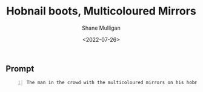 #+HUGO_BASE_DIR: /home/shane/var/smulliga/source/git/frottage/frottage-hugo
#+HUGO_SECTION: ./portfolio

#+TITLE: Hobnail boots, Multicoloured Mirrors
#+DATE: <2022-07-26>
#+AUTHOR: Shane Mulligan
#+KEYWORDS: dalle
# #+hugo_custom_front_matter: :image "img/portfolio/corrupted-multiverse.jpg"
#+hugo_custom_front_matter: :image "https://raw.githubusercontent.com/frottage/dall-e-2-generations/master/corrupted-multiverse/DALL%C2%B7E%202022-07-24%2020.40.39%20-%20The%20discordance%20of%20the%20result%20of%20man's%20original%20sin%20is%20that%20we%20find%20ourselves%20in%20a%20corrupted%20part%20of%20the%20multiverse.%20Digital%20Art.jpg"
#+hugo_custom_front_matter: :weight 10 

** Prompt
#+BEGIN_SRC text -n :async :results verbatim code
  The man in the crowd with the multicoloured mirrors on his hobnail boots. Digital Art
#+END_SRC

[[https://github.com/frottage/dall-e-2-generations/raw/master/hobnail-boots-multicoloured-mirrors/DALL·E 2022-07-26 12.11.52 - The man in the crowd with the multicoloured mirrors on his hobnail boots. Digital Art.jpg]]
[[https://github.com/frottage/dall-e-2-generations/raw/master/hobnail-boots-multicoloured-mirrors/DALL·E 2022-07-26 12.11.56 - The man in the crowd with the multicoloured mirrors on his hobnail boots. Digital Art.jpg]]
[[https://github.com/frottage/dall-e-2-generations/raw/master/hobnail-boots-multicoloured-mirrors/DALL·E 2022-07-26 12.12.00 - The man in the crowd with the multicoloured mirrors on his hobnail boots. Digital Art.jpg]]
[[https://github.com/frottage/dall-e-2-generations/raw/master/hobnail-boots-multicoloured-mirrors/DALL·E 2022-07-26 12.12.02 - The man in the crowd with the multicoloured mirrors on his hobnail boots. Digital Art.jpg]]
[[https://github.com/frottage/dall-e-2-generations/raw/master/hobnail-boots-multicoloured-mirrors/DALL·E 2022-07-26 12.12.21 - The man in the crowd with the multicoloured mirrors on his hobnail boots. Digital Art.jpg]]
[[https://github.com/frottage/dall-e-2-generations/raw/master/hobnail-boots-multicoloured-mirrors/DALL·E 2022-07-26 12.12.24 - The man in the crowd with the multicoloured mirrors on his hobnail boots. Digital Art.jpg]]
[[https://github.com/frottage/dall-e-2-generations/raw/master/hobnail-boots-multicoloured-mirrors/DALL·E 2022-07-26 12.12.28 - The man in the crowd with the multicoloured mirrors on his hobnail boots. Digital Art.jpg]]
[[https://github.com/frottage/dall-e-2-generations/raw/master/hobnail-boots-multicoloured-mirrors/DALL·E 2022-07-26 12.12.32 - The man in the crowd with the multicoloured mirrors on his hobnail boots. Digital Art.jpg]]
